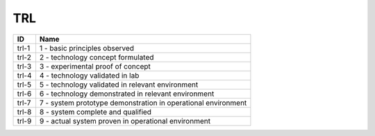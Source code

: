.. _trl:

TRL
===

=====  =============================================================
ID     Name
=====  =============================================================
trl-1  1 - basic principles observed
trl-2  2 - technology concept formulated
trl-3  3 - experimental proof of concept
trl-4  4 - technology validated in lab
trl-5  5 - technology validated in relevant environment
trl-6  6 - technology demonstrated in relevant environment
trl-7  7 - system prototype demonstration in operational environment
trl-8  8 - system complete and qualified
trl-9  9 - actual system proven in operational environment
=====  =============================================================